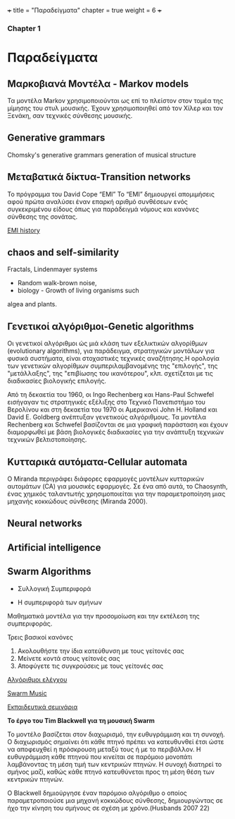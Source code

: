 +++
title = "Παραδείγματα"
chapter = true
weight = 6
+++

*** Chapter 1

* Παραδείγματα



** Μαρκοβιανά Μοντέλα - Markov models

Τα μοντέλα Markov χρησιμοποιούνται ως επί το πλείστον στον τομέα της
μίμησης του στυλ μουσικής. Έχουν χρησιμοποιηθεί από τον Χίλερ και τον
Ξενάκη, σαν τεχνικές σύνθεσης μουσικής.

** Generative grammars

Chomsky's generative grammars
generation of musical structure

** Μεταβατικά δίκτυα-Transition networks

Το πρόγραμμα του David Cope “EMI”
Το “EMI” δημιουργεί απομιμήσεις αφού πρώτα αναλύσει έναν επαρκή
αριθμό συνθέσεων ενός συγκεκριμένου είδους όπως για παράδειγμά νόμους
και κανόνες σύνθεσης της σονάτας.

[[http://www.computerhistory.org/atchm/algorithmic-music-david-cope-and-emi/][EMI history]]

** chaos and self-similarity

Fractals, Lindenmayer systems

- Random walk-brown noise,
- biology - Growth of living organisms such
algea and plants. 

** Γενετικοί αλγόριθμοι-Genetic algorithms

Οι γενετικοί αλγόριθμοι ώς μιά κλάση των εξελικτικών αλγορίθμων
(evolutionary algorithms), για παράδειγμα,
στρατηγικών μοντάλων για φυσικά συστήματα, είναι στοχαστικές
τεχνικές αναζήτησης.Η ορολογία των γενετικών αλγορίθμων
συμπεριλαμβανομένης της "επιλογής", της "μετάλλαξης", της "επιβίωσης
του ικανότερου", κλπ. σχετίζεται με τις διαδικασίες βιολογικής επιλογής.

Από τη δεκαετία του 1960, οι Ingo Rechenberg και Hans-Paul Schwefel
εισήγαγαν τις στρατηγικές εξέλιξης στο Τεχνικό Πανεπιστήμιο του
Βερολίνου και στη δεκαετία του 1970 οι Αμερικανοί John H. Holland και
David E. Goldberg ανέπτυξαν γενετικούς αλγόριθμους. Τα μοντέλα
Rechenberg και Schwefel βασίζονται σε μια γραφική παράσταση και έχουν
διαμορφωθεί με βάση βιολογικές διαδικασίες για την ανάπτυξη τεχνικών
τεχνικών βελτιστοποίησης.

** Κυτταρικά αυτόματα-Cellular automata

Ο Miranda περιγράφει διάφορες εφαρμογές μοντέλων κυτταρικών αυτομάτων (CA) για μουσικές εφαρμογές. Σε ένα από αυτά, το Chaosynth, ένας χημικός ταλαντωτής χρησιμοποιείται για την παραμετροποίηση μιας μηχανής κοκκώδους σύνθεσης (Miranda 2000).


** Neural networks

** Artificial intelligence

** Swarm Algorithms

- Συλλογική Συμπεριφορά

- Η συμπεριφορά των σμήνων

Μαθηματικά μοντέλα για την προσομοίωση και την εκτέλεση της συμπεριφοράς.

Τρεις βασικοί κανόνες

1. Ακολουθήστε  την ίδια κατεύθυνση με τους γείτονές σας
2. Μείνετε κοντά στους γείτονές σας
3. Αποφύγετε τις συγκρούσεις με τους γείτονές σας


[[http://www.cleveralgorithms.com/nature-inspired/swarm.html][Αλγόριθμοι ελέγχου]]

[[http://igor.gold.ac.uk/~mas01tb/SwarmMusic/swarmmusic.html%250A][Swarm Music]]

[[http://swarms.cc/downloads/][Εκπαιδευτικά σεμινάρια]]


 *Το έργο του Tim Blackwell για τη μουσική Swarm*

Το μοντέλο βασίζεται στον διαχωρισμό, την ευθυγράμμιση και τη
συνοχή. Ο διαχωρισμός σημαίνει ότι κάθε πτηνό πρέπει να κατευθυνθεί
έτσι ώστε να αποφευχθεί η πρόσκρουση μεταξύ τους ή με το περιβάλλον. Η ευθυγράμμιση κάθε πτηνού που κινείται σε παρόμοιο μονοπάτι λαμβάνοντας τη μέση τιμή των κεντρικών πτηνών. Η συνοχή διατηρεί το σμήνος μαζί, καθώς κάθε πτηνό κατευθύνεται προς τη μέση θέση των κεντρικών πτηνών.

Ο Blackwell δημιούργησε έναν παρόμοιο αλγόριθμο ο οποίος
παραμετροποιούσε μια μηχανή κοκκώδους σύνθεσης, δημιουργώντας σε ήχο
την κίνηση του σμήνους σε σχέση με χρόνο.(Husbands 2007 22)


